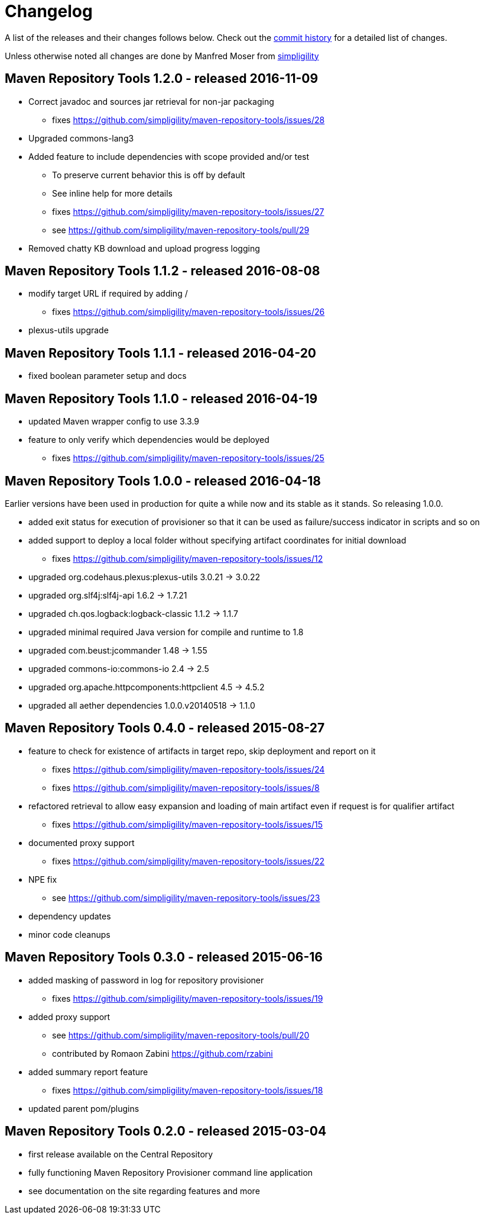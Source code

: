 = Changelog

A list of the releases and their changes follows below. Check out the
https://github.com/simpligility/maven-repository-tools/commits/master[commit
history] for a detailed list of changes.

Unless otherwise noted all changes are done by Manfred Moser from http://www.simpligility.com[simpligility]

== Maven Repository Tools 1.2.0 - released 2016-11-09

* Correct javadoc and sources jar retrieval for non-jar packaging
** fixes https://github.com/simpligility/maven-repository-tools/issues/28
* Upgraded commons-lang3
* Added feature to include dependencies with scope provided and/or test
** To preserve current behavior this is off by default
** See inline help for more details
** fixes https://github.com/simpligility/maven-repository-tools/issues/27
** see https://github.com/simpligility/maven-repository-tools/pull/29
* Removed chatty KB download and upload progress logging

== Maven Repository Tools 1.1.2 - released 2016-08-08

* modify target URL if required by adding /
** fixes https://github.com/simpligility/maven-repository-tools/issues/26
* plexus-utils upgrade

== Maven Repository Tools 1.1.1 - released 2016-04-20

* fixed boolean parameter setup and docs

== Maven Repository Tools 1.1.0 - released 2016-04-19

* updated Maven wrapper config to use 3.3.9
* feature to only verify which dependencies would be deployed
** fixes https://github.com/simpligility/maven-repository-tools/issues/25

== Maven Repository Tools 1.0.0 - released 2016-04-18

Earlier versions have been used in production for quite a while now and its stable as it stands. So releasing 1.0.0.

* added exit status for execution of provisioner so that it can be used as failure/success indicator in scripts and so on
* added support to deploy a local folder without specifying artifact coordinates for initial download
** fixes https://github.com/simpligility/maven-repository-tools/issues/12
* upgraded org.codehaus.plexus:plexus-utils  3.0.21 -> 3.0.22
* upgraded org.slf4j:slf4j-api  1.6.2 -> 1.7.21
* upgraded ch.qos.logback:logback-classic  1.1.2 -> 1.1.7
* upgraded minimal required Java version for compile and runtime to 1.8
* upgraded com.beust:jcommander  1.48 -> 1.55
* upgraded commons-io:commons-io  2.4 -> 2.5
* upgraded org.apache.httpcomponents:httpclient  4.5 -> 4.5.2
* upgraded all aether dependencies 1.0.0.v20140518 -> 1.1.0

== Maven Repository Tools 0.4.0 - released 2015-08-27

* feature to check for existence of artifacts in target repo, skip deployment and report on it
** fixes https://github.com/simpligility/maven-repository-tools/issues/24 
** fixes https://github.com/simpligility/maven-repository-tools/issues/8
* refactored retrieval to allow easy expansion and loading of main artifact even if request is for qualifier artifact
** fixes https://github.com/simpligility/maven-repository-tools/issues/15
* documented proxy support
** fixes https://github.com/simpligility/maven-repository-tools/issues/22
* NPE fix
** see https://github.com/simpligility/maven-repository-tools/issues/23
* dependency updates
* minor code cleanups

== Maven Repository Tools 0.3.0 - released 2015-06-16

* added masking of password in log for repository provisioner
** fixes https://github.com/simpligility/maven-repository-tools/issues/19
* added proxy support
** see https://github.com/simpligility/maven-repository-tools/pull/20
** contributed by Romaon Zabini https://github.com/rzabini
* added summary report feature
** fixes
   https://github.com/simpligility/maven-repository-tools/issues/18
* updated parent pom/plugins

== Maven Repository Tools 0.2.0 - released 2015-03-04

* first release available on the Central Repository
* fully functioning Maven Repository Provisioner command line application
* see documentation on the site regarding features and more
